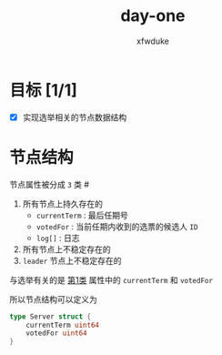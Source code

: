 #+TITLE: day-one
#+AUTHOR: xfwduke

* 目标 [1/1]
- [X] 实现选举相关的节点数据结构

* 节点结构

节点属性被分成 ~3~ 类
#<<c1m>>
1. 所有节点上持久存在的
  - ~currentTerm~ : 最后任期号
  - ~votedFor~ : 当前任期内收到的选票的候选人 ~ID~
  - ~log[]~ : 日志
2. 所有节点上不稳定存在的
3. ~leader~ 节点上不稳定存在的

与选举有关的是 [[#c1m][第1类]] 属性中的 ~currentTerm~ 和 ~votedFor~

所以节点结构可以定义为
#+BEGIN_SRC go
type Server struct {
	currentTerm uint64
	votedFor uint64
}
#+END_SRC
